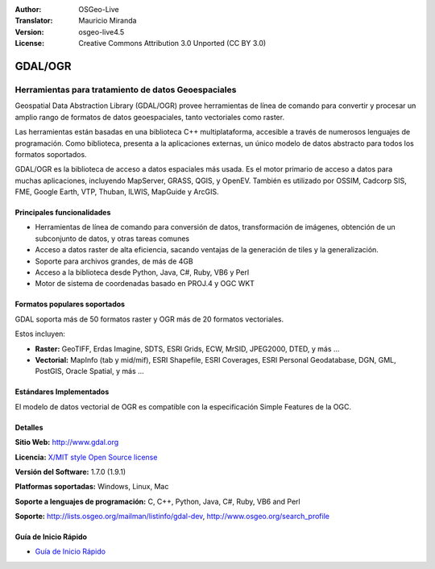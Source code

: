 :Author: OSGeo-Live
:Translator: Mauricio Miranda
:Version: osgeo-live4.5
:License: Creative Commons Attribution 3.0 Unported (CC BY 3.0)

.. _gdal-overview-es:

.. image:: ../../images/project_logos/logo-GDAL.png
  :scale: 60 %
  :alt: project logo
  :align: right
  :target: http://gdal.org/

.. image:: ../../images/logos/OSGeo_project.png
  :scale: 100 %
  :alt: OSGeo Project
  :align: right
  :target: http://www.osgeo.org/incubator/process/principles.html

GDAL/OGR
================================================================================

Herramientas para tratamiento de datos Geoespaciales
~~~~~~~~~~~~~~~~~~~~~~~~~~~~~~~~~~~~~~~~~~~~~~~~~~~~~~~~~~~~~~~~~~~~~~~~~~~~~~~~

Geospatial Data Abstraction Library (GDAL/OGR) provee herramientas de línea de comando 
para convertir y procesar un amplio rango de formatos de datos geoespaciales, 
tanto vectoriales como raster.

Las herramientas están basadas en una biblioteca C++ multiplataforma, 
accesible a través de numerosos lenguajes de programación.
Como biblioteca, presenta a la aplicaciones externas, un único modelo de datos abstracto para todos los formatos soportados.

GDAL/OGR es la biblioteca de acceso a datos espaciales más usada. Es el motor primario de acceso a datos 
para muchas aplicaciones, incluyendo MapServer, GRASS, QGIS, y OpenEV.
También es utilizado por OSSIM, Cadcorp SIS, FME, Google Earth,
VTP, Thuban, ILWIS, MapGuide y ArcGIS.

.. image:: ../../images/screenshots/1024x768/gdal_ogr_proj_overview.png
  :scale: 60 %
  :alt: GDAL supports many geodata formats
  :align: right

Principales funcionalidades
--------------------------------------------------------------------------------

* Herramientas de línea de comando para conversión de datos, transformación de imágenes, obtención de un subconjunto de datos, y otras tareas comunes
* Acceso a datos raster de alta eficiencia, sacando ventajas de la generación de tiles y la generalización.
* Soporte para archivos grandes, de más de 4GB
* Acceso a la biblioteca desde Python, Java, C#, Ruby, VB6 y Perl
* Motor de sistema de coordenadas basado en PROJ.4 y OGC WKT

Formatos populares soportados
--------------------------------------------------------------------------------

GDAL soporta más de 50 formatos raster y OGR más de 20 formatos vectoriales.

Estos incluyen:

* **Raster:** GeoTIFF, Erdas Imagine, SDTS, ESRI Grids, ECW, MrSID, JPEG2000, DTED, y más ...
* **Vectorial:** MapInfo (tab y mid/mif), ESRI Shapefile, ESRI Coverages, ESRI Personal Geodatabase, DGN, GML, PostGIS, Oracle Spatial, y más ...

Estándares Implementados
--------------------------------------------------------------------------------

El modelo de datos vectorial de OGR es compatible con la especificación Simple Features de la OGC.

Detalles
--------------------------------------------------------------------------------

**Sitio Web:**  http://www.gdal.org

**Licencia:** `X/MIT style Open Source license <http://trac.osgeo.org/gdal/wiki/FAQGeneral#WhatlicensedoesGDALOGRuse>`_

**Versión del Software:** 1.7.0 (1.9.1)

**Platformas soportadas:** Windows, Linux, Mac

**Soporte a lenguajes de programación:** C, C++, Python, Java, C#, Ruby, VB6 and Perl

**Soporte:** http://lists.osgeo.org/mailman/listinfo/gdal-dev, http://www.osgeo.org/search_profile

Guía de Inicio Rápido
--------------------------------------------------------------------------------
    
* `Guía de Inicio Rápido <../quickstart/gdal_quickstart.html>`_

